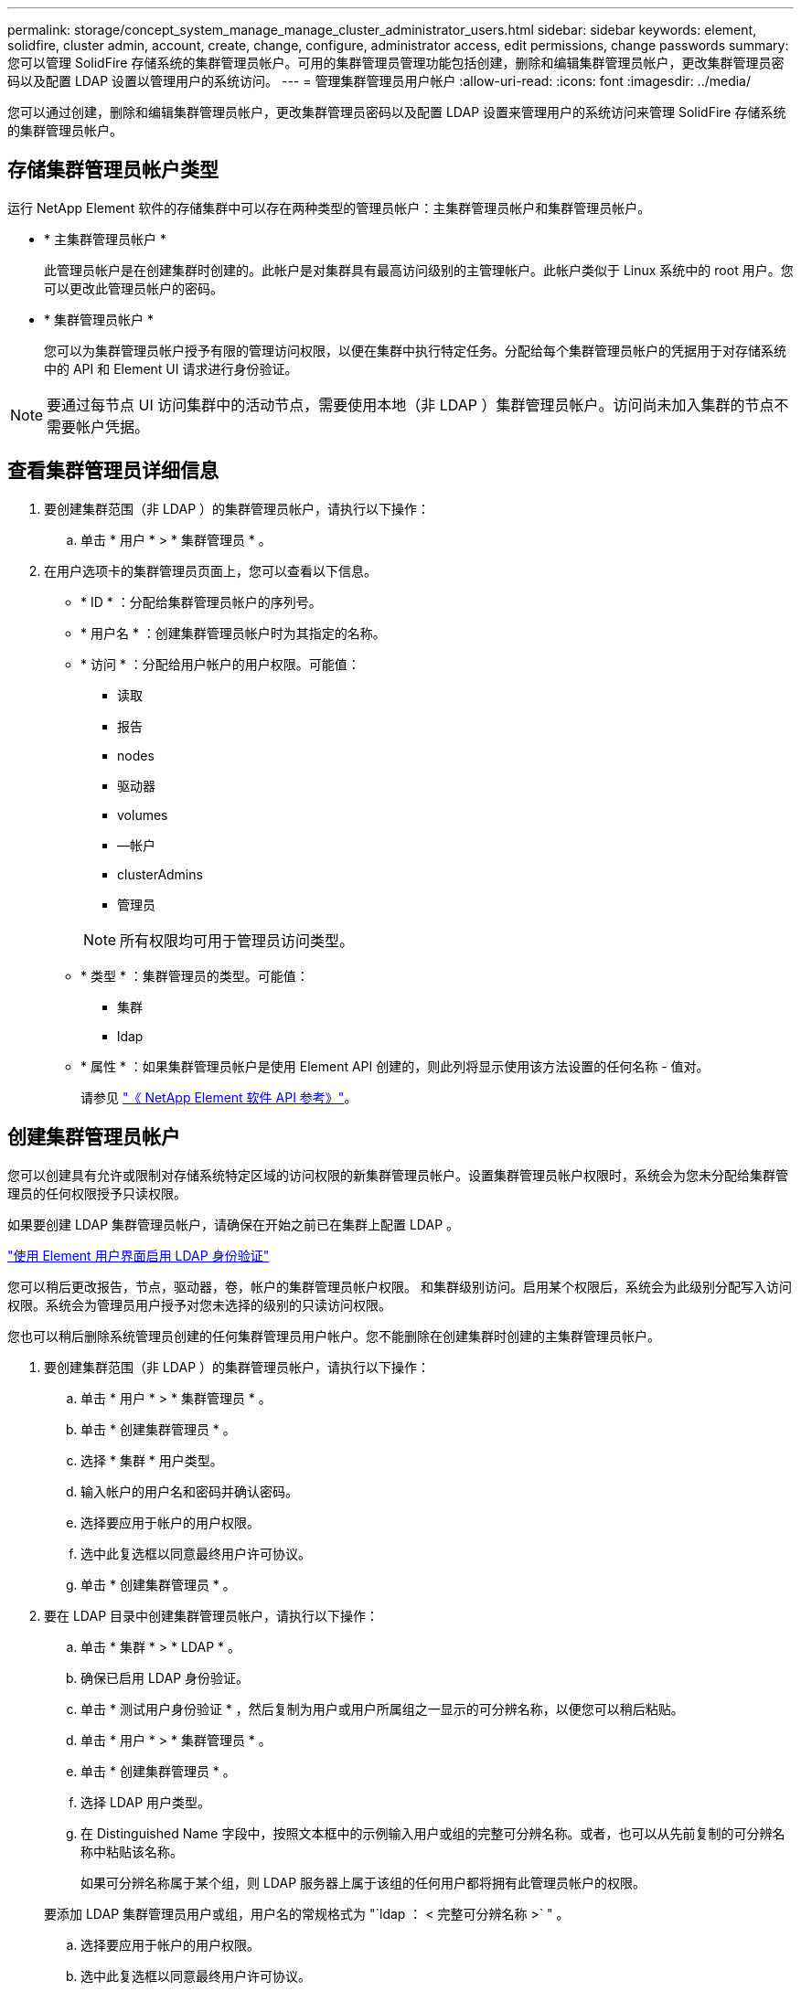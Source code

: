 ---
permalink: storage/concept_system_manage_manage_cluster_administrator_users.html 
sidebar: sidebar 
keywords: element, solidfire, cluster admin, account, create, change, configure, administrator access, edit permissions, change passwords 
summary: 您可以管理 SolidFire 存储系统的集群管理员帐户。可用的集群管理员管理功能包括创建，删除和编辑集群管理员帐户，更改集群管理员密码以及配置 LDAP 设置以管理用户的系统访问。 
---
= 管理集群管理员用户帐户
:allow-uri-read: 
:icons: font
:imagesdir: ../media/


[role="lead"]
您可以通过创建，删除和编辑集群管理员帐户，更改集群管理员密码以及配置 LDAP 设置来管理用户的系统访问来管理 SolidFire 存储系统的集群管理员帐户。



== 存储集群管理员帐户类型

运行 NetApp Element 软件的存储集群中可以存在两种类型的管理员帐户：主集群管理员帐户和集群管理员帐户。

* * 主集群管理员帐户 *
+
此管理员帐户是在创建集群时创建的。此帐户是对集群具有最高访问级别的主管理帐户。此帐户类似于 Linux 系统中的 root 用户。您可以更改此管理员帐户的密码。

* * 集群管理员帐户 *
+
您可以为集群管理员帐户授予有限的管理访问权限，以便在集群中执行特定任务。分配给每个集群管理员帐户的凭据用于对存储系统中的 API 和 Element UI 请求进行身份验证。




NOTE: 要通过每节点 UI 访问集群中的活动节点，需要使用本地（非 LDAP ）集群管理员帐户。访问尚未加入集群的节点不需要帐户凭据。



== 查看集群管理员详细信息

. 要创建集群范围（非 LDAP ）的集群管理员帐户，请执行以下操作：
+
.. 单击 * 用户 * > * 集群管理员 * 。


. 在用户选项卡的集群管理员页面上，您可以查看以下信息。
+
** * ID * ：分配给集群管理员帐户的序列号。
** * 用户名 * ：创建集群管理员帐户时为其指定的名称。
** * 访问 * ：分配给用户帐户的用户权限。可能值：
+
*** 读取
*** 报告
*** nodes
*** 驱动器
*** volumes
*** —帐户
*** clusterAdmins
*** 管理员




+

NOTE: 所有权限均可用于管理员访问类型。

+
** * 类型 * ：集群管理员的类型。可能值：
+
*** 集群
*** ldap


** * 属性 * ：如果集群管理员帐户是使用 Element API 创建的，则此列将显示使用该方法设置的任何名称 - 值对。
+
请参见 link:../api/index.html["《 NetApp Element 软件 API 参考》"]。







== 创建集群管理员帐户

您可以创建具有允许或限制对存储系统特定区域的访问权限的新集群管理员帐户。设置集群管理员帐户权限时，系统会为您未分配给集群管理员的任何权限授予只读权限。

如果要创建 LDAP 集群管理员帐户，请确保在开始之前已在集群上配置 LDAP 。

link:task_system_manage_enable_ldap_authentication.html["使用 Element 用户界面启用 LDAP 身份验证"]

您可以稍后更改报告，节点，驱动器，卷，帐户的集群管理员帐户权限。 和集群级别访问。启用某个权限后，系统会为此级别分配写入访问权限。系统会为管理员用户授予对您未选择的级别的只读访问权限。

您也可以稍后删除系统管理员创建的任何集群管理员用户帐户。您不能删除在创建集群时创建的主集群管理员帐户。

. 要创建集群范围（非 LDAP ）的集群管理员帐户，请执行以下操作：
+
.. 单击 * 用户 * > * 集群管理员 * 。
.. 单击 * 创建集群管理员 * 。
.. 选择 * 集群 * 用户类型。
.. 输入帐户的用户名和密码并确认密码。
.. 选择要应用于帐户的用户权限。
.. 选中此复选框以同意最终用户许可协议。
.. 单击 * 创建集群管理员 * 。


. 要在 LDAP 目录中创建集群管理员帐户，请执行以下操作：
+
.. 单击 * 集群 * > * LDAP * 。
.. 确保已启用 LDAP 身份验证。
.. 单击 * 测试用户身份验证 * ，然后复制为用户或用户所属组之一显示的可分辨名称，以便您可以稍后粘贴。
.. 单击 * 用户 * > * 集群管理员 * 。
.. 单击 * 创建集群管理员 * 。
.. 选择 LDAP 用户类型。
.. 在 Distinguished Name 字段中，按照文本框中的示例输入用户或组的完整可分辨名称。或者，也可以从先前复制的可分辨名称中粘贴该名称。
+
如果可分辨名称属于某个组，则 LDAP 服务器上属于该组的任何用户都将拥有此管理员帐户的权限。

+
要添加 LDAP 集群管理员用户或组，用户名的常规格式为 "`ldap ： < 完整可分辨名称 >` " 。

.. 选择要应用于帐户的用户权限。
.. 选中此复选框以同意最终用户许可协议。
.. 单击 * 创建集群管理员 * 。






== 编辑集群管理员权限

您可以更改报告，节点，驱动器，卷，帐户的集群管理员帐户权限， 和集群级别访问。启用某个权限后，系统会为此级别分配写入访问权限。系统会为管理员用户授予对您未选择的级别的只读访问权限。

. 单击 * 用户 * > * 集群管理员 * 。
. 单击要编辑的集群管理员对应的 "Actions" 图标。
. 单击 * 编辑 * 。
. 选择要应用于帐户的用户权限。
. 单击 * 保存更改 * 。




== 更改集群管理员帐户的密码

您可以使用 Element UI 更改集群管理员密码。

. 单击 * 用户 * > * 集群管理员 * 。
. 单击要编辑的集群管理员对应的 "Actions" 图标。
. 单击 * 编辑 * 。
. 在更改密码字段中，输入新密码并进行确认。
. 单击 * 保存更改 * 。




== 了解更多信息

* link:task_system_manage_enable_ldap_authentication.html["使用 Element 用户界面启用 LDAP 身份验证"]
* link:concept_system_manage_manage_ldap.html["禁用 LDAP"]
* https://docs.netapp.com/us-en/element-software/index.html["SolidFire 和 Element 软件文档"]
* https://docs.netapp.com/us-en/vcp/index.html["适用于 vCenter Server 的 NetApp Element 插件"^]

